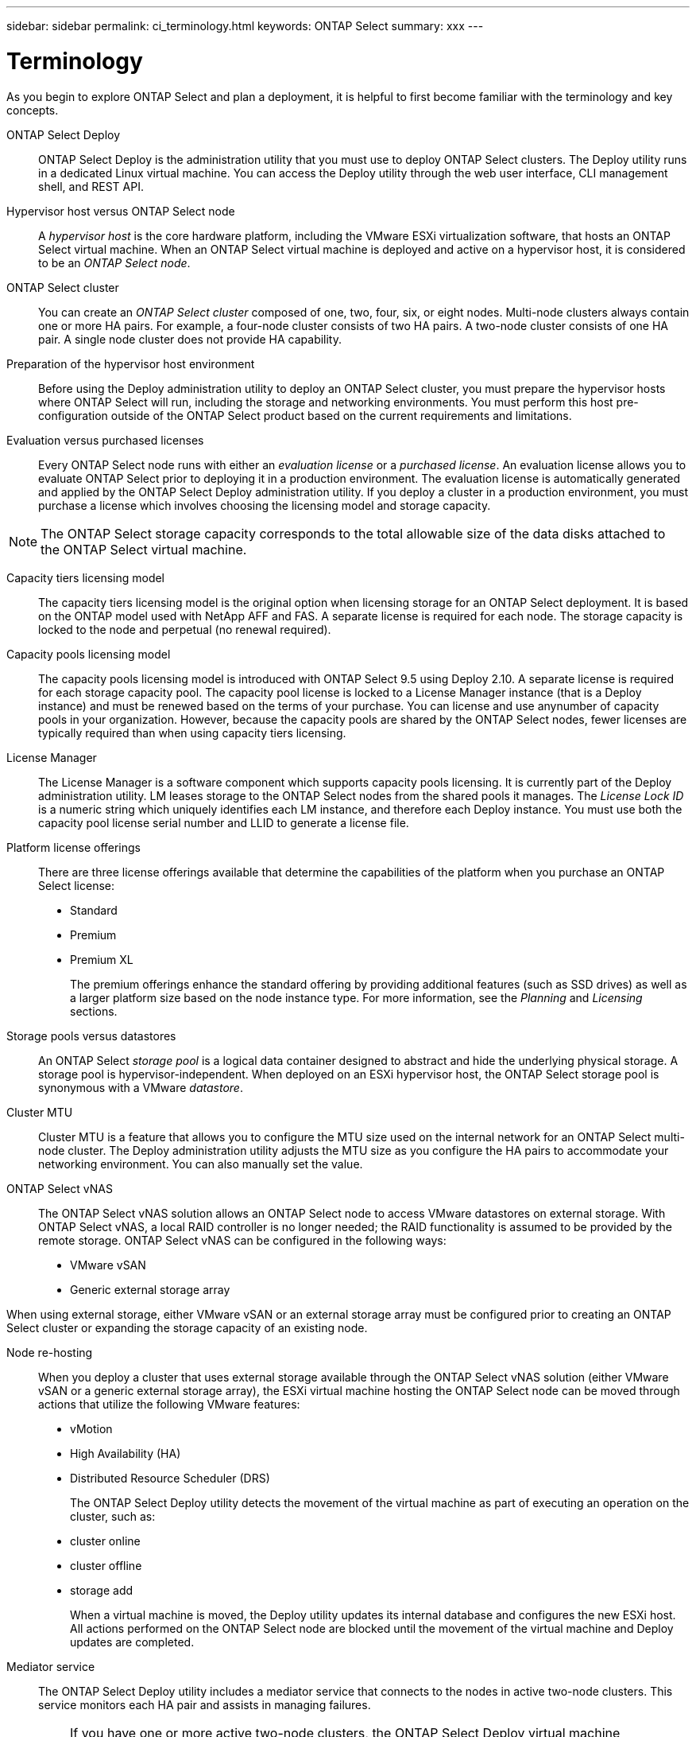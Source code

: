 ---
sidebar: sidebar
permalink: ci_terminology.html
keywords: ONTAP Select
summary: xxx
---

= Terminology
:hardbreaks:
:nofooter:
:icons: font
:linkattrs:
:imagesdir: ./media/

[.lead]
As you begin to explore ONTAP Select and plan a deployment, it is helpful to first become familiar with the terminology and key concepts.

ONTAP Select Deploy::
ONTAP Select Deploy is the administration utility that you must use to deploy ONTAP Select clusters. The Deploy utility runs in a dedicated Linux virtual machine. You can access the Deploy utility through the web user interface, CLI management shell, and REST API.

Hypervisor host versus ONTAP Select node::
A _hypervisor host_ is the core hardware platform, including the VMware ESXi virtualization software, that hosts an ONTAP Select virtual machine. When an ONTAP Select virtual machine is deployed and active on a hypervisor host, it is considered to be an _ONTAP Select node_.

ONTAP Select cluster::
You can create an _ONTAP Select cluster_ composed of one, two, four, six, or eight nodes. Multi-node clusters always contain one or more HA pairs. For example, a four-node cluster consists of two HA pairs. A two-node cluster consists of one HA pair. A single node cluster does not provide HA capability.

Preparation of the hypervisor host environment::
Before using the Deploy administration utility to deploy an ONTAP Select cluster, you must prepare the hypervisor hosts where ONTAP Select will run, including the storage and networking environments. You must perform this host pre-configuration outside of the ONTAP Select product based on the current requirements and limitations.

Evaluation versus purchased licenses::
Every ONTAP Select node runs with either an _evaluation license_ or a _purchased license_. An evaluation license allows you to evaluate ONTAP Select prior to deploying it in a production environment. The evaluation license is automatically generated and applied by the ONTAP Select Deploy administration utility. If you deploy a cluster in a production environment, you must purchase a license which involves choosing the licensing model and storage capacity.

NOTE: The ONTAP Select storage capacity corresponds to the total allowable size of the data disks attached to the ONTAP Select virtual machine.

Capacity tiers licensing model::
The capacity tiers licensing model is the original option when licensing storage for an ONTAP Select deployment. It is based on the ONTAP model used with NetApp AFF and FAS. A separate license is required for each node. The storage capacity is locked to the node and perpetual (no renewal required).

Capacity pools licensing model::
The capacity pools licensing model is introduced with ONTAP Select 9.5 using Deploy 2.10. A separate license is required for each storage capacity pool. The capacity pool license is locked to a License Manager instance (that is a Deploy instance) and must be renewed based on the terms of your purchase. You can license and use anynumber of capacity pools in your organization. However, because the capacity pools are shared by the ONTAP Select nodes, fewer licenses are typically required than when using capacity tiers licensing.

License Manager::
The License Manager is a software component which supports capacity pools licensing. It is currently part of the Deploy administration utility. LM leases storage to the ONTAP Select nodes from the shared pools it manages. The _License Lock ID_ is a numeric string which uniquely identifies each LM instance, and therefore each Deploy instance. You must use both the capacity pool license serial number and LLID to generate a license file.

Platform license offerings::
There are three license offerings available that determine the capabilities of the platform when you purchase an ONTAP Select license:
* Standard
* Premium
* Premium XL
+
The premium offerings enhance the standard offering by providing additional features (such as SSD drives) as well as a larger platform size based on the node instance type. For more information, see the _Planning_ and _Licensing_ sections.

Storage pools versus datastores::
An ONTAP Select _storage pool_ is a logical data container designed to abstract and hide the underlying physical storage. A storage pool is hypervisor-independent. When deployed on an ESXi hypervisor host, the ONTAP Select storage pool is synonymous with a VMware _datastore_.

Cluster MTU::
Cluster MTU is a feature that allows you to configure the MTU size used on the internal network for an ONTAP Select multi-node cluster. The Deploy administration utility adjusts the MTU size as you configure the HA pairs to accommodate your networking environment. You can also manually set the value.

ONTAP Select vNAS::
The ONTAP Select vNAS solution allows an ONTAP Select node to access VMware datastores on external storage. With ONTAP Select vNAS, a local RAID controller is no longer needed; the RAID functionality is assumed to be provided by the remote storage. ONTAP Select vNAS can be configured in the following ways:
* VMware vSAN
* Generic external storage array

When using external storage, either VMware vSAN or an external storage array must be configured prior to creating an ONTAP Select cluster or expanding the storage capacity of an existing node.

Node re-hosting::
When you deploy a cluster that uses external storage available through the ONTAP Select vNAS solution (either VMware vSAN or a generic external storage array), the ESXi virtual machine hosting the ONTAP Select node can be moved through actions that utilize the following VMware features:
* vMotion
* High Availability (HA)
* Distributed Resource Scheduler (DRS)
+
The ONTAP Select Deploy utility detects the movement of the virtual machine as part of executing an operation on the cluster, such as:
* cluster online
* cluster offline
* storage add
+
When a virtual machine is moved, the Deploy utility updates its internal database and configures the new ESXi host. All actions performed on the ONTAP Select node are blocked until the movement of the virtual machine and Deploy updates are completed.

Mediator service::
The ONTAP Select Deploy utility includes a mediator service that connects to the nodes in active two-node clusters. This service monitors each HA pair and assists in managing failures.

IMPORTANT: If you have one or more active two-node clusters, the ONTAP Select Deploy virtual machine administering the clusters must be running at all times. If the Deploy virtual machine is halted, the mediator service is unavailable and HA capability is lost for the two-node clusters.

MetroCluster SDS::
MetroCluster SDS is a feature that provides another configuration option when deploying a two-node ONTAP Select cluster. Unlike a typical two-node ROBO deployment, with MetroCluster SDS the nodes in the HA pair can be separated by a much greater distance. This physical separation enables several additional use cases, such as disaster recovery. You must have a premium license or higher to use MetroCluster SDS. In addition, the network between the nodes must support a minimum latency requirement.

Credential store::
The Deploy credential store is a secure database holding account credentials. It is used primarily during authentication when registering hypervisor hosts as part of creating a new cluster. You should refer to the ONTAP Select planning section for more information about the credential store.

Storage efficiency::
ONTAP Select provides storage efficiency options that are similar to the storage efficiency options present on FAS and AFF arrays. Conceptually, ONTAP Select with direct-attached storage (DAS) SSDs (using a premium license) is similar to an AFF array. Configurations using DAS with HDDs and all vNAS configurations should be considered similar to a FAS array. The main difference between the two configurations is that ONTAP Select with DAS SSDs supports inline aggregate level deduplication and aggregate level background deduplication. The remaining storage efficiency options are available for both configurations.
+
The vNAS default configurations enable a write optimization feature known as single instance data logging (SIDL). With ONTAP Select 9.6 and later releases, the background ONTAP storage efficiency features are qualified with SIDL enabled.

Cluster refresh::
After creating a cluster, you can make changes to the cluster or virtual machine configuration outside of the Deploy utility using the ONTAP or hypervisor administration tools. You can also migrate a virtual machine which changes its configuration. If these configuration changes occur, the Deploy utility is not automatically updated and can become out of sync with the state of the cluster. You can use the cluster refresh feature to update the Deploy configuration database. Cluster refresh is available through the Deploy web user interface, CLI management shell, and REST API.

Software RAID::
When using direct-attached storage (DAS), RAID functionality is traditionally provided through a local hardware RAID controller. You can also configure a node to use _software RAID_ where the ONTAP Select node provides the RAID functionality. When configuring an ONTAP Select node to use software RAID, a hardware RAID controller is no longer needed.

ONTAP Select image install::
Beginning with ONTAP Select Deploy 2.8, the Deploy administration utility only contains a single version of ONTAP Select. The version included is the most current available at the time. For example, Deploy 2.8 contains ONTAP Select 9.4. The ONTAP Select image install feature allows you to add earlier versions of ONTAP Select to your instance of the Deploy utility which can then be used to deploy ONTAP Select clusters. See Adding an ONTAP Select image to the Deploy utility for more information.

IMPORTANT: You should only add an ONTAP Select image with a version that is earlier than the original version included with your instance of the Deploy utility. For example, Deploy 2.8 contains ONTAP Select 9.4. In this case, you can add ONTAP Select 9.3 or earlier. Adding later versions of ONTAP Select as they become available is not a supported configuration.

Administering an ONTAP Select cluster after it is deployed::
After you deploy an ONTAP Select cluster, you must configure the cluster as you would any hardware-based ONTAP cluster. For example, you can configure the cluster using System Manager or the standard ONTAP command line interface.

